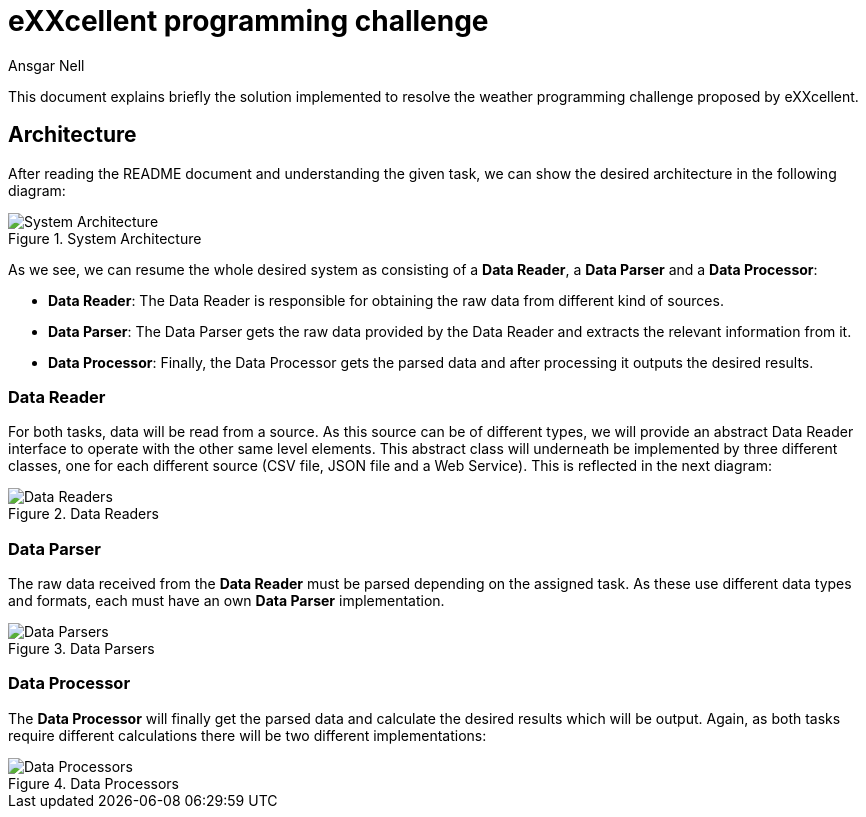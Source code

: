 = eXXcellent programming challenge
Ansgar Nell
:imagesdir: resources/

This document explains briefly the solution implemented to resolve the weather programming challenge proposed by
eXXcellent.


== Architecture

After reading the README document and understanding the given task, we can show the desired architecture in the
following diagram:

.System Architecture
image::system-architecture.png[System Architecture]

As we see, we can resume the whole desired system as consisting of a *Data Reader*, a *Data Parser* and a
*Data Processor*:

- *Data Reader*: The Data Reader is responsible for obtaining the raw data from different kind of sources.
- *Data Parser*: The Data Parser gets the raw data provided by the Data Reader and extracts the relevant information
from it.
- *Data Processor*: Finally, the Data Processor gets the parsed data and after processing it outputs the desired
results.


=== Data Reader

For both tasks, data will be read from a source. As this source can be of different types, we will provide an abstract
Data Reader interface to operate with the other same level elements. This abstract class will underneath be implemented
by three different classes, one for each different source (CSV file, JSON file and a Web Service). This is reflected
in the next diagram:

.Data Readers
image::data-readers.png[Data Readers]


=== Data Parser

The raw data received from the *Data Reader* must be parsed depending on the assigned task. As these use different data
types and formats, each must have an own *Data Parser* implementation.

.Data Parsers
image::data-parsers.png[Data Parsers]


=== Data Processor

The *Data Processor* will finally get the parsed data and calculate the desired results which will be output. Again,
as both tasks require different calculations there will be two different implementations:

.Data Processors
image::data-processors.png[Data Processors]
